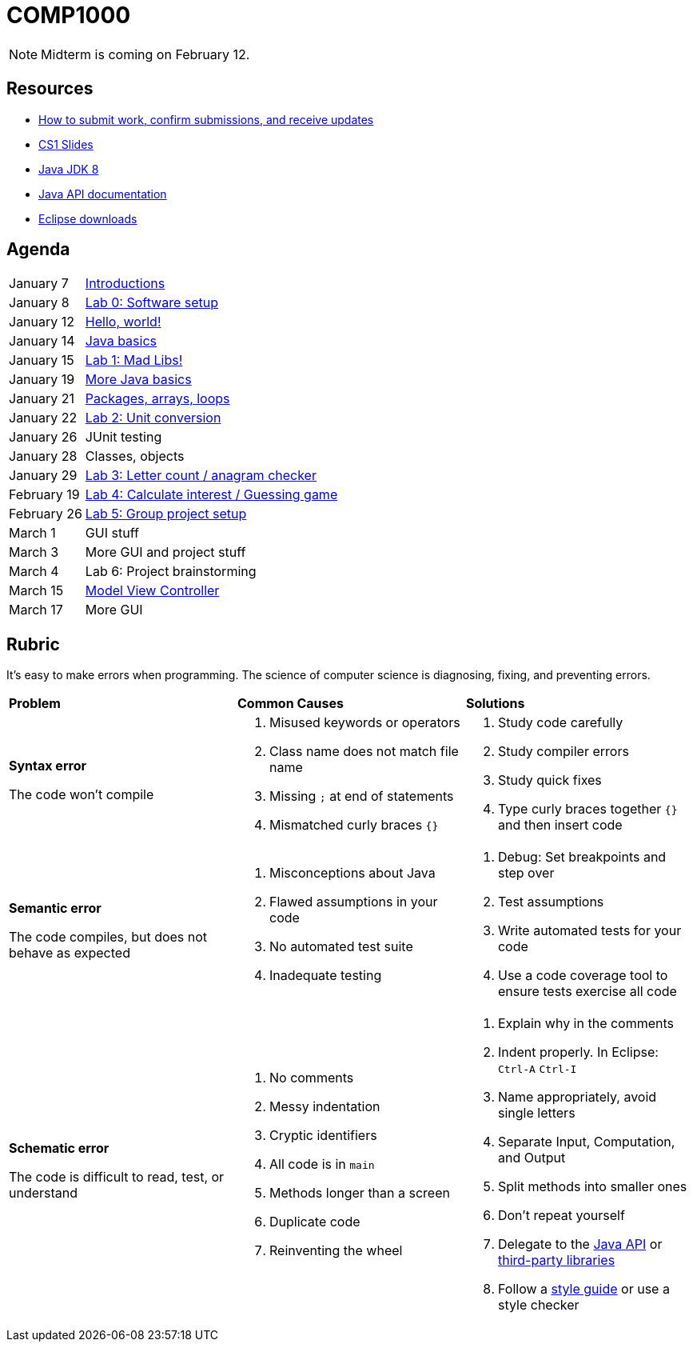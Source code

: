 = COMP1000

NOTE: Midterm is coming on February 12.

== Resources

* https://gitlab.com/lawrancej/COMP1000/blob/master/Git.adoc[How to submit work, confirm submissions, and receive updates]
* https://sites.google.com/site/witcomp1000fall2015/lectures[CS1 Slides]
* http://www.oracle.com/technetwork/pt/java/javase/downloads/jdk8-downloads-2133151.html[Java JDK 8]
* https://docs.oracle.com/javase/8/docs/api/index.html?overview-summary.html[Java API documentation]
* https://eclipse.org/downloads/[Eclipse downloads]

== Agenda

[horizontal]
January 7:: https://gitlab.com/lawrancej/COMP1000/blob/master/Lectures.adoc[Introductions]
January 8:: https://gitlab.com/lawrancej/COMP1000/blob/master/Labs.adoc[Lab 0: Software setup]
January 12:: https://gitlab.com/lawrancej/COMP1000/blob/master/Lectures.adoc[Hello, world!]
January 14:: https://gitlab.com/lawrancej/COMP1000/blob/master/Lectures.adoc[Java basics]
January 15:: https://gitlab.com/lawrancej/COMP1000/blob/master/Labs.adoc[Lab 1: Mad Libs!]
January 19:: https://gitlab.com/lawrancej/COMP1000/blob/master/Lectures.adoc[More Java basics]
January 21:: https://gitlab.com/lawrancej/COMP1000/blob/master/Lectures.adoc[Packages, arrays, loops]
January 22:: https://gitlab.com/lawrancej/COMP1000/blob/master/Labs.adoc[Lab 2: Unit conversion]
January 26:: JUnit testing
January 28:: Classes, objects
January 29:: https://gitlab.com/lawrancej/COMP1000/blob/master/Labs.adoc[Lab 3: Letter count / anagram checker]
February 19:: https://gitlab.com/lawrancej/COMP1000/blob/master/Labs.adoc[Lab 4: Calculate interest / Guessing game]
February 26:: https://gitlab.com/lawrancej/COMP1000/blob/master/Labs.adoc[Lab 5: Group project setup]
March 1:: GUI stuff
March 3:: More GUI and project stuff
March 4:: Lab 6: Project brainstorming
March 15:: https://gitlab.com/lawrancej/COMP1000/blob/master/Lectures.adoc[Model View Controller]
March 17:: More GUI

== Rubric

It's easy to make errors when programming.
The science of computer science is diagnosing, fixing, and preventing errors.

[cols="2a,2a,2a"]
|===
|*Problem*
|*Common Causes*
|*Solutions*

|*Syntax error*

The code won't compile
|. Misused keywords or operators
. Class name does not match file name
. Missing `;` at end of statements
. Mismatched curly braces `{}`
|. Study code carefully
. Study compiler errors
. Study quick fixes
. Type curly braces together `{}` and then insert code

|*Semantic error*

The code compiles, but does not behave as expected
|. Misconceptions about Java
. Flawed assumptions in your code
. No automated test suite
. Inadequate testing
|. Debug: Set breakpoints and step over
. Test assumptions
. Write automated tests for your code
. Use a code coverage tool to ensure tests exercise all code

|*Schematic error*

The code is difficult to read, test, or understand
|. No comments
. Messy indentation
. Cryptic identifiers
. All code is in `main`
. Methods longer than a screen
. Duplicate code
. Reinventing the wheel

|. Explain why in the comments
. Indent properly. In Eclipse: `Ctrl-A` `Ctrl-I`
. Name appropriately, avoid single letters
. Separate Input, Computation, and Output
. Split methods into smaller ones
. Don't repeat yourself
. Delegate to the https://docs.oracle.com/javase/8/docs/api/index.html?overview-summary.html[Java API] or https://github.com/akullpp/awesome-java[third-party libraries]
. Follow a https://google.github.io/styleguide/javaguide.html[style guide] or use a style checker

|===
